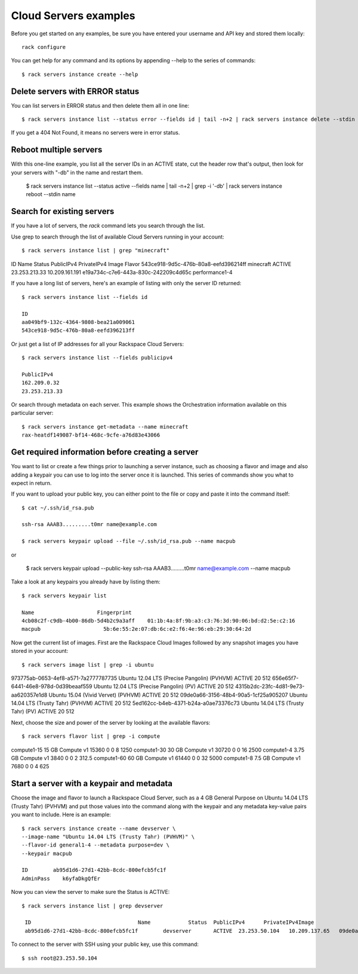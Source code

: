 .. _serversexamples:

======================
Cloud Servers examples
======================

Before you get started on any examples, be sure you have entered your
username and API key and stored them locally::

    rack configure

You can get help for any command and its options by appending --help to the
series of commands::

    $ rack servers instance create --help

Delete servers with ERROR status
~~~~~~~~~~~~~~~~~~~~~~~~~~~~~~~~

You can list servers in ERROR status and then delete them all in one line::

    $ rack servers instance list --status error --fields id | tail -n+2 | rack servers instance delete --stdin id

If you get a 404 Not Found, it means no servers were in error status.

Reboot multiple servers
~~~~~~~~~~~~~~~~~~~~~~~

With this one-line example, you list all the server IDs in an ACTIVE state, cut
the header row that's output, then look for your servers with "-db" in the name
and restart them.

    $ rack servers instance list --status active --fields name | \
    tail -n+2 | grep -i '-db' \
    | rack servers instance reboot --stdin name

Search for existing servers
~~~~~~~~~~~~~~~~~~~~~~~~~~~

If you have a lot of servers, the `rack` command lets you search through
the list. 

Use grep to search through the list of available Cloud Servers running in your
account::

    $ rack servers instance list | grep "minecraft"

ID                    Name        Status    PublicIPv4    PrivateIPv4    Image                    Flavor
543ce918-9d5c-476b-80a8-eefd396214ff    minecraft    ACTIVE    23.253.213.33    10.209.161.191    e19a734c-c7e6-443a-830c-242209c4d65c    performance1-4

If you have a long list of servers, here's an example of listing with only the
server ID returned::

    $ rack servers instance list --fields id

    ID
    aa049bf9-132c-4364-9808-bea21a009061
    543ce918-9d5c-476b-80a8-eefd396213ff

Or just get a list of IP addresses for all your Rackspace Cloud Servers::

    $ rack servers instance list --fields publicipv4

    PublicIPv4
    162.209.0.32
    23.253.213.33

Or search through metadata on each server. This example shows the Orchestration
information available on this particular server::

    $ rack servers instance get-metadata --name minecraft
    rax-heatdf149087-bf14-468c-9cfe-a76d83e43066

Get required information before creating a server
~~~~~~~~~~~~~~~~~~~~~~~~~~~~~~~~~~~~~~~~~~~~~~~~~

You want to list or create a few things prior to launching a server instance,
such as choosing a flavor and image and also adding a keypair you can use to
log into the server once it is launched. This series of commands show you what
to expect in return.

If you want to upload your public key, you can either point to the file or
copy and paste it into the command itself::

    $ cat ~/.ssh/id_rsa.pub

    ssh-rsa AAAB3.........t0mr name@example.com

    $ rack servers keypair upload --file ~/.ssh/id_rsa.pub --name macpub

or

    $ rack servers keypair upload --public-key ssh-rsa AAAB3.........t0mr name@example.com --name macpub

Take a look at any keypairs you already have by listing them::

    $ rack servers keypair list

    Name                    Fingerprint
    4cb08c2f-c9db-4b00-86db-5d4b2c9a3aff    01:1b:4a:8f:9b:a3:c3:76:3d:90:06:bd:d2:5e:c2:16
    macpub                    5b:6e:55:2e:07:db:6c:e2:f6:4e:96:eb:29:30:64:2d

Now get the current list of images. First are the Rackspace Cloud Images
followed by any snapshot images you have stored in your account::

    $ rack servers image list | grep -i ubuntu

973775ab-0653-4ef8-a571-7a2777787735	Ubuntu 12.04 LTS (Precise Pangolin) (PVHVM)		ACTIVE	20	512
656e65f7-6441-46e8-978d-0d39beaaf559	Ubuntu 12.04 LTS (Precise Pangolin) (PV)		ACTIVE	20	512
4315b2dc-23fc-4d81-9e73-aa620357e1d8	Ubuntu 15.04 (Vivid Vervet) (PVHVM)			ACTIVE	20	512
09de0a66-3156-48b4-90a5-1cf25a905207	Ubuntu 14.04 LTS (Trusty Tahr) (PVHVM)			ACTIVE	20	512
5ed162cc-b4eb-4371-b24a-a0ae73376c73	Ubuntu 14.04 LTS (Trusty Tahr) (PV)			ACTIVE	20	512

Next, choose the size and power of the server by looking at the available
flavors::

    $ rack servers flavor list | grep -i compute

compute1-15		15 GB Compute v1	15360	0	0	8	1250
compute1-30		30 GB Compute v1	30720	0	0	16	2500
compute1-4		3.75 GB Compute v1	3840	0	0	2	312.5
compute1-60		60 GB Compute v1	61440	0	0	32	5000
compute1-8		7.5 GB Compute v1	7680	0	0	4	625

Start a server with a keypair and metadata
~~~~~~~~~~~~~~~~~~~~~~~~~~~~~~~~~~~~~~~~~~

Choose the image and flavor to launch a Rackspace Cloud Server, such as
a 4 GB General Purpose on Ubuntu 14.04 LTS (Trusty Tahr) (PVHVM) and put those
values into the command along with the keypair and any metadata key-value pairs
you want to include. Here is an example::

    $ rack servers instance create --name devserver \
    --image-name "Ubuntu 14.04 LTS (Trusty Tahr) (PVHVM)" \
    --flavor-id general1-4 --metadata purpose=dev \
    --keypair macpub

    ID        ab95d1d6-27d1-42bb-8cdc-800efcb5fc1f
    AdminPass    k6yfaDkgQfEr

Now you can view the server to make sure the Status is ACTIVE::

   $ rack servers instance list | grep devserver

    ID					Name		Status	PublicIPv4	PrivateIPv4Image					Flavor
    ab95d1d6-27d1-42bb-8cdc-800efcb5fc1f	devserver	ACTIVE	23.253.50.104	10.209.137.65	09de0a66-3156-48b4-90a5-1cf25a905207	general1-4

To connect to the server with SSH using your public key, use this command::

    $ ssh root@23.253.50.104

